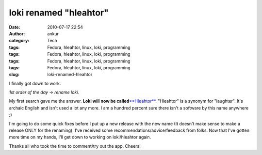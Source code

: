 loki renamed "hleahtor"
#######################
:date: 2010-07-17 22:54
:author: ankur
:category: Tech
:tags: Fedora, hleahtor, linux, loki, programming
:tags: Fedora, hleahtor, linux, loki, programming
:tags: Fedora, hleahtor, linux, loki, programming
:tags: Fedora, hleahtor, linux, loki, programming
:slug: loki-renamed-hleahtor

I finally got down to work.

*1st order of the day -> rename loki.*

My first search gave me the answer. **Loki will now be
called**\ `**Hleahtor**`_. "Hleahtor" is a synonym for "laughter". It's
archaic English and isn't used a lot any more. I am a hundred percent
sure there isn't a software by this name anywhere ;)

I'm going to do some quick fixes before I put up a new release with the
new name (It doesn't make sense to make a release ONLY for the
renaming). I've received some recommendations/advice/feedback from
folks. Now that I've gotten more time on my hands, I'll get down to
working on loki/hleahtor again.

Thanks all who took the time to comment/try out the app. Cheers!

.. _**Hleahtor**: http://en.wiktionary.org/wiki/hleahtor
